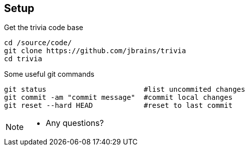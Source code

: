 
== Setup

[source,bash]
.Get the trivia code base
----
cd /source/code/
git clone https://github.com/jbrains/trivia
cd trivia
----

[source,bash]
.Some useful git commands
----
git status                       #list uncommited changes
git commit -am "commit message"  #commit local changes
git reset --hard HEAD            #reset to last commit
----

[NOTE.speaker]
--
* Any questions?
--